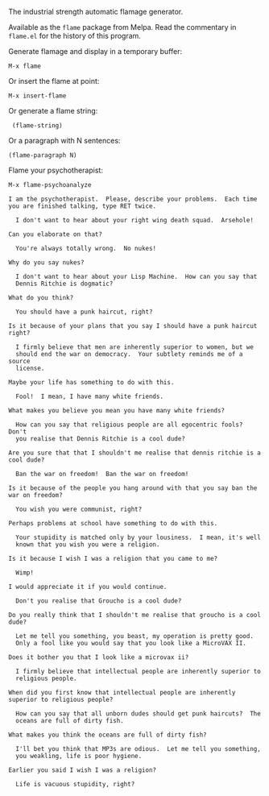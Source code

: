 The industrial strength automatic flamage generator.

Available as the =flame= package from Melpa.
Read the commentary in =flame.el= for the history of this program.

Generate flamage and display in a temporary buffer:
: M-x flame

Or insert the flame at point:
: M-x insert-flame

Or generate a flame string:
:  (flame-string)

Or a paragraph with N sentences:
: (flame-paragraph N)

Flame your psychotherapist:
: M-x flame-psychoanalyze

#+BEGIN_SRC text
 I am the psychotherapist.  Please, describe your problems.  Each time
 you are finished talking, type RET twice.

   I don't want to hear about your right wing death squad.  Arsehole!

 Can you elaborate on that?

   You're always totally wrong.  No nukes!

 Why do you say nukes?

   I don't want to hear about your Lisp Machine.  How can you say that
   Dennis Ritchie is dogmatic?

 What do you think?

   You should have a punk haircut, right?

 Is it because of your plans that you say I should have a punk haircut
 right?

   I firmly believe that men are inherently superior to women, but we
   should end the war on democracy.  Your subtlety reminds me of a source
   license.

 Maybe your life has something to do with this.

   Fool!  I mean, I have many white friends.

 What makes you believe you mean you have many white friends?

   How can you say that religious people are all egocentric fools?  Don't
   you realise that Dennis Ritchie is a cool dude?

 Are you sure that that I shouldn't me realise that dennis ritchie is a
 cool dude?

   Ban the war on freedom!  Ban the war on freedom!

 Is it because of the people you hang around with that you say ban the
 war on freedom?

   You wish you were communist, right?

 Perhaps problems at school have something to do with this.

   Your stupidity is matched only by your lousiness.  I mean, it's well
   known that you wish you were a religion.

 Is it because I wish I was a religion that you came to me?

   Wimp!

 I would appreciate it if you would continue.

   Don't you realise that Groucho is a cool dude?

 Do you really think that I shouldn't me realise that groucho is a cool
 dude?

   Let me tell you something, you beast, my operation is pretty good.
   Only a fool like you would say that you look like a MicroVAX II.

 Does it bother you that I look like a microvax ii?

   I firmly believe that intellectual people are inherently superior to
   religious people.

 When did you first know that intellectual people are inherently
 superior to religious people?

   How can you say that all unborn dudes should get punk haircuts?  The
   oceans are full of dirty fish.

 What makes you think the oceans are full of dirty fish?

   I'll bet you think that MP3s are odious.  Let me tell you something,
   you weakling, life is poor hygiene.

 Earlier you said I wish I was a religion?

   Life is vacuous stupidity, right?
#+END_SRC
